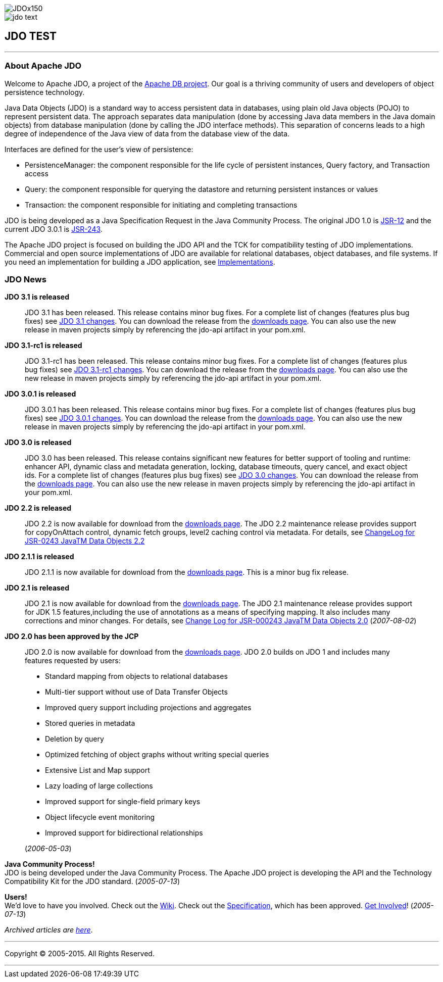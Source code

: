 [[index]]
image::images/JDOx150.png[align="center"]
image::images/jdo_text.png[align="center"]
== JDO TEST

'''''

:_basedir: 
:_imagesdir: images/
:notoc:
:titlepage:
:grid: cols

=== About Apache JDOanchor:About_Apache_JDO[]

Welcome to Apache JDO, a project of the http://db.apache.org/[Apache DB
project]. Our goal is a thriving community of users and developers of
object persistence technology.

Java Data Objects (JDO) is a standard way to access persistent data in
databases, using plain old Java objects (POJO) to represent persistent
data. The approach separates data manipulation (done by accessing Java
data members in the Java domain objects) from database manipulation
(done by calling the JDO interface methods). This separation of concerns
leads to a high degree of independence of the Java view of data from the
database view of the data.

Interfaces are defined for the user's view of persistence:

* PersistenceManager: the component responsible for the life cycle of
persistent instances, Query factory, and Transaction access
* Query: the component responsible for querying the datastore and
returning persistent instances or values
* Transaction: the component responsible for initiating and completing
transactions

JDO is being developed as a Java Specification Request in the Java
Community Process. The original JDO 1.0 is
http://www.jcp.org/en/jsr/detail?id=12[JSR-12] and the current JDO 3.0.1
is http://www.jcp.org/en/jsr/detail?id=243[JSR-243].

The Apache JDO project is focused on building the JDO API and the TCK
for compatibility testing of JDO implementations. Commercial and open
source implementations of JDO are available for relational databases,
object databases, and file systems. If you need an implementation for
building a JDO application, see link:impls.adoc[Implementations].

=== JDO Newsanchor:JDO_News[]

*JDO 3.1 is released* +

____
JDO 3.1 has been released. This release contains minor bug fixes. For a
complete list of changes (features plus bug fixes) see
https://issues.apache.org/jira/browse/JDO/fixforversion/12325878[JDO 3.1
changes]. You can download the release from the
link:downloads.adoc[downloads page]. You can also use the new release in
maven projects simply by referencing the jdo-api artifact in your
pom.xml.
____

*JDO 3.1-rc1 is released* +

____
JDO 3.1-rc1 has been released. This release contains minor bug fixes.
For a complete list of changes (features plus bug fixes) see
https://issues.apache.org/jira/browse/JDO/fixforversion/12314921[JDO
3.1-rc1 changes]. You can download the release from the
link:downloads.adoc[downloads page]. You can also use the new release in
maven projects simply by referencing the jdo-api artifact in your
pom.xml.
____

*JDO 3.0.1 is released* +

____
JDO 3.0.1 has been released. This release contains minor bug fixes. For
a complete list of changes (features plus bug fixes) see
https://issues.apache.org/jira/browse/JDO/fixforversion/12317950[JDO
3.0.1 changes]. You can download the release from the
link:downloads.adoc[downloads page]. You can also use the new release in
maven projects simply by referencing the jdo-api artifact in your
pom.xml.
____

*JDO 3.0 is released* +

____
JDO 3.0 has been released. This release contains significant new
features for better support of tooling and runtime: enhancer API,
dynamic class and metadata generation, locking, database timeouts, query
cancel, and exact object ids. For a complete list of changes (features
plus bug fixes) see
https://issues.apache.org/jira/browse/JDO/fixforversion/12313404[JDO 3.0
changes]. You can download the release from the
link:downloads.adoc[downloads page]. You can also use the new release in
maven projects simply by referencing the jdo-api artifact in your
pom.xml.
____

*JDO 2.2 is released* +

____
JDO 2.2 is now available for download from the
link:downloads.adoc[downloads page]. The JDO 2.2 maintenance release
provides support for copyOnAttach control, dynamic fetch groups, level2
caching control via metadata. For details, see
http://jcp.org/aboutJava/communityprocess/maintenance/jsr243/243MR2.adoc[ChangeLog
for JSR-0243 JavaTM Data Objects 2.2]
____

*JDO 2.1.1 is released* +

____
JDO 2.1.1 is now available for download from the
link:downloads.adoc[downloads page]. This is a minor bug fix release.
____

*JDO 2.1 is released* +

____
JDO 2.1 is now available for download from the
link:downloads.adoc[downloads page]. The JDO 2.1 maintenance release
provides support for JDK 1.5 features,including the use of annotations
as a means of specifying mapping. It also includes many corrections and
minor changes. For details, see
http://jcp.org/aboutJava/communityprocess/maintenance/jsr243/243ChangeLog.adoc[Change
Log for JSR-000243 JavaTM Data Objects 2.0] (_2007-08-02_)
____

*JDO 2.0 has been approved by the JCP* +

____
JDO 2.0 is now available for download from the
link:downloads.adoc[downloads page]. JDO 2.0 builds on JDO 1 and
includes many features requested by users:

* Standard mapping from objects to relational databases
* Multi-tier support without use of Data Transfer Objects
* Improved query support including projections and aggregates
* Stored queries in metadata
* Deletion by query
* Optimized fetching of object graphs without writing special queries
* Extensive List and Map support
* Lazy loading of large collections
* Improved support for single-field primary keys
* Object lifecycle event monitoring
* Improved support for bidirectional relationships

(_2006-05-03_)
____

*Java Community Process!* +
JDO is being developed under the Java Community Process. The Apache JDO
project is developing the API and the Technology Compatibility Kit for
the JDO standard. (_2005-07-13_)

*Users!* +
We'd love to have you involved. Check out the
http://wiki.apache.org/jdo[Wiki]. Check out the
http://www.jcp.org/en/jsr/detail?id=243[Specification], which has been
approved. link:./get-involved.adoc[Get Involved]! (_2005-07-13_)

_Archived articles are link:newshistory.adoc[here]_.

'''''

[[footer]]
Copyright © 2005-2015. All Rights Reserved.

'''''
